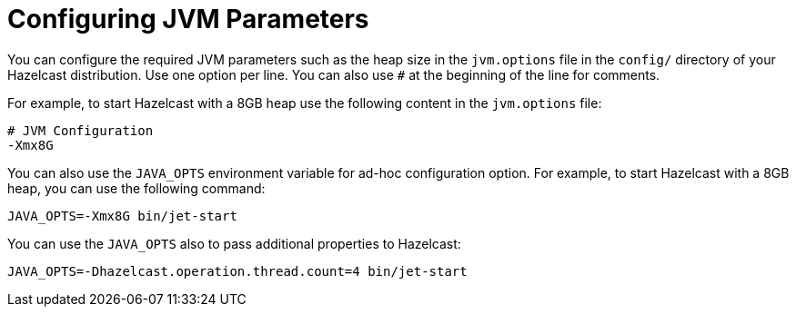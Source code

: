 = Configuring JVM Parameters

You can configure the required JVM parameters such as
the heap size in the `jvm.options` file in the `config/` directory
of your Hazelcast distribution. Use one option per line. You can also
use `#` at the beginning of the line for comments.

For example, to start Hazelcast with a 8GB heap use the following content
in the `jvm.options` file:

[source,plain]
----
# JVM Configuration
-Xmx8G
----

You can also use the `JAVA_OPTS` environment variable
for ad-hoc configuration option. For example, to start Hazelcast
with a 8GB heap, you can use the following command:

[source,bash]
----
JAVA_OPTS=-Xmx8G bin/jet-start
----

You can use the `JAVA_OPTS` also to pass additional properties to Hazelcast:

[source,plain]
----
JAVA_OPTS=-Dhazelcast.operation.thread.count=4 bin/jet-start
----
